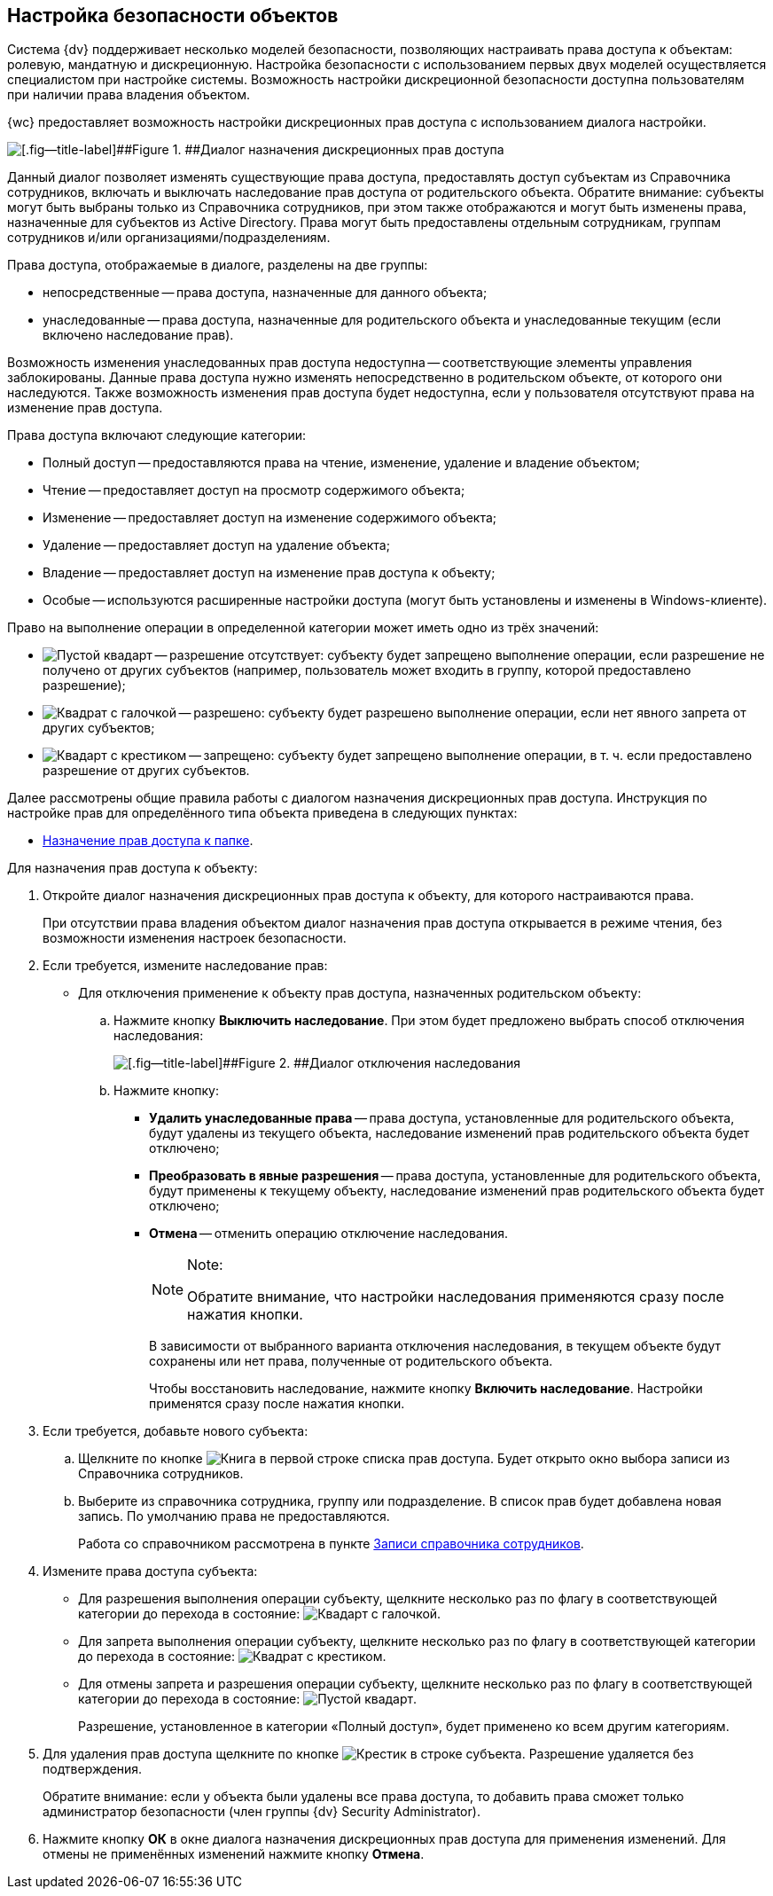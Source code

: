 
== Настройка безопасности объектов

Система {dv} поддерживает несколько моделей безопасности, позволяющих настраивать права доступа к объектам: ролевую, мандатную и дискреционную. Настройка безопасности с использованием первых двух моделей осуществляется специалистом при настройке системы. Возможность настройки дискреционной безопасности доступна пользователям при наличии права владения объектом.

{wc} предоставляет возможность настройки дискреционных прав доступа с использованием диалога настройки.

image::discretSecurity.png[[.fig--title-label]##Figure 1. ##Диалог назначения дискреционных прав доступа]

Данный диалог позволяет изменять существующие права доступа, предоставлять доступ субъектам из Справочника сотрудников, включать и выключать наследование прав доступа от родительского объекта. Обратите внимание: субъекты могут быть выбраны только из Справочника сотрудников, при этом также отображаются и могут быть изменены права, назначенные для субъектов из Active Directory. Права могут быть предоставлены отдельным сотрудникам, группам сотрудников и/или организациями/подразделениям.

Права доступа, отображаемые в диалоге, разделены на две группы:

* непосредственные -- права доступа, назначенные для данного объекта;
* унаследованные -- права доступа, назначенные для родительского объекта и унаследованные текущим (если включено наследование прав).

Возможность изменения унаследованных прав доступа недоступна -- соответствующие элементы управления заблокированы. Данные права доступа нужно изменять непосредственно в родительском объекте, от которого они наследуются. Также возможность изменения прав доступа будет недоступна, если у пользователя отсутствуют права на изменение прав доступа.

Права доступа включают следующие категории:

* Полный доступ -- предоставляются права на чтение, изменение, удаление и владение объектом;
* Чтение -- предоставляет доступ на просмотр содержимого объекта;
* Изменение -- предоставляет доступ на изменение содержимого объекта;
* Удаление -- предоставляет доступ на удаление объекта;
* Владение -- предоставляет доступ на изменение прав доступа к объекту;
* Особые -- используются расширенные настройки доступа (могут быть установлены и изменены в Windows-клиенте).

Право на выполнение операции в определенной категории может иметь одно из трёх значений:

* image:buttons/discretNotSet.png[Пустой квадарт] -- разрешение отсутствует: субъекту будет запрещено выполнение операции, если разрешение не получено от других субъектов (например, пользователь может входить в группу, которой предоставлено разрешение);
* image:buttons/discretAllow.png[Квадрат с галочкой] -- разрешено: субъекту будет разрешено выполнение операции, если нет явного запрета от других субъектов;
* image:buttons/discretDeny.png[Квадарт с крестиком] -- запрещено: субъекту будет запрещено выполнение операции, в т. ч. если предоставлено разрешение от других субъектов.

Далее рассмотрены общие правила работы с диалогом назначения дискреционных прав доступа. Инструкция по настройке прав для определённого типа объекта приведена в следующих пунктах:

* xref:FolderSecurityConfig.adoc[Назначение прав доступа к папке].

Для назначения прав доступа к объекту:

. Откройте диалог назначения дискреционных прав доступа к объекту, для которого настраиваются права.
+
При отсутствии права владения объектом диалог назначения прав доступа открывается в режиме чтения, без возможности изменения настроек безопасности.
. Если требуется, измените наследование прав:
* Для отключения применение к объекту прав доступа, назначенных родительском объекту:
[loweralpha]
.. Нажмите кнопку [.ph .uicontrol]*Выключить наследование*. При этом будет предложено выбрать способ отключения наследования:
+
image::discretSecurityDisableLegacyDialog.png[[.fig--title-label]##Figure 2. ##Диалог отключения наследования]
.. Нажмите кнопку:
** [.ph .uicontrol]*Удалить унаследованные права* -- права доступа, установленные для родительского объекта, будут удалены из текущего объекта, наследование изменений прав родительского объекта будет отключено;
** [.ph .uicontrol]*Преобразовать в явные разрешения* -- права доступа, установленные для родительского объекта, будут применены к текущему объекту, наследование изменений прав родительского объекта будет отключено;
** [.ph .uicontrol]*Отмена* -- отменить операцию отключение наследования.
+
[NOTE]
====
[.note__title]#Note:#

Обратите внимание, что настройки наследования применяются сразу после нажатия кнопки.
====
+
В зависимости от выбранного варианта отключения наследования, в текущем объекте будут сохранены или нет права, полученные от родительского объекта.
+
Чтобы восстановить наследование, нажмите кнопку [.ph .uicontrol]*Включить наследование*. Настройки применятся сразу после нажатия кнопки.
. Если требуется, добавьте нового субъекта:
[loweralpha]
.. Щелкните по кнопке image:buttons/bt_selector_book.png[Книга] в первой строке списка прав доступа. Будет открыто окно выбора записи из Справочника сотрудников.
.. Выберите из справочника сотрудника, группу или подразделение. В список прав будет добавлена новая запись. По умолчанию права не предоставляются.
+
Работа со справочником рассмотрена в пункте xref:StaffDirectoryItems.adoc[Записи справочника сотрудников].
. Измените права доступа субъекта:
* Для разрешения выполнения операции субъекту, щелкните несколько раз по флагу в соответствующей категории до перехода в состояние: image:buttons/discretAllow.png[Квадарт с галочкой].
* Для запрета выполнения операции субъекту, щелкните несколько раз по флагу в соответствующей категории до перехода в состояние: image:buttons/discretDeny.png[Квадрат с крестиком].
* Для отмены запрета и разрешения операции субъекту, щелкните несколько раз по флагу в соответствующей категории до перехода в состояние: image:buttons/discretNotSet.png[Пустой квадарт].
+
Разрешение, установленное в категории «Полный доступ», будет применено ко всем другим категориям.
. Для удаления прав доступа щелкните по кнопке image:buttons/removeItemFromList.png[Крестик] в строке субъекта. Разрешение удаляется без подтверждения.
+
Обратите внимание: если у объекта были удалены все права доступа, то добавить права сможет только администратор безопасности (член группы {dv} Security Administrator).
. Нажмите кнопку [.ph .uicontrol]*ОК* в окне диалога назначения дискреционных прав доступа для применения изменений. Для отмены не применённых изменений нажмите кнопку [.ph .uicontrol]*Отмена*.
